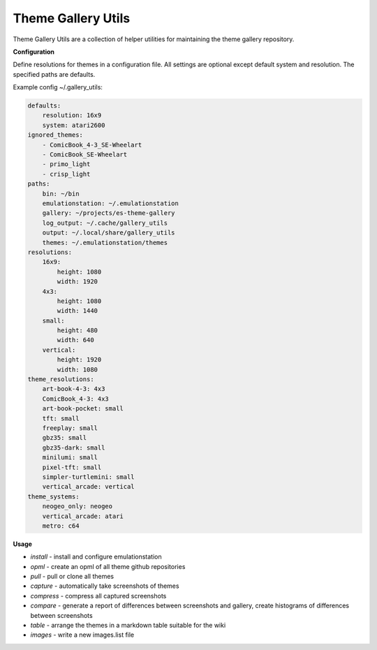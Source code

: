 ===================
Theme Gallery Utils
===================


.. image:: https://img.shields.io/pypi/v/theme_gallery_utils.svg
        :target: https://pypi.python.org/pypi/theme_gallery_utils


Theme Gallery Utils are a collection of helper utilities for maintaining the theme gallery repository.

**Configuration**

Define resolutions for themes in a configuration file. All settings are optional except default system and resolution. The specified paths are defaults.

Example config ~/.gallery_utils:

.. code-block:: yaml

    defaults:
        resolution: 16x9
        system: atari2600
    ignored_themes:
        - ComicBook_4-3_SE-Wheelart
        - ComicBook_SE-Wheelart
        - primo_light
        - crisp_light
    paths:
        bin: ~/bin
        emulationstation: ~/.emulationstation
        gallery: ~/projects/es-theme-gallery
        log_output: ~/.cache/gallery_utils
        output: ~/.local/share/gallery_utils
        themes: ~/.emulationstation/themes
    resolutions:
        16x9:
            height: 1080
            width: 1920
        4x3:
            height: 1080
            width: 1440
        small:
            height: 480
            width: 640
        vertical:
            height: 1920
            width: 1080
    theme_resolutions:
        art-book-4-3: 4x3
        ComicBook_4-3: 4x3
        art-book-pocket: small
        tft: small
        freeplay: small
        gbz35: small
        gbz35-dark: small
        minilumi: small
        pixel-tft: small
        simpler-turtlemini: small
        vertical_arcade: vertical
    theme_systems:
        neogeo_only: neogeo
        vertical_arcade: atari
        metro: c64

**Usage**

- *install* - install and configure emulationstation
- *opml* - create an opml of all theme github repositories
- *pull* - pull or clone all themes
- *capture* - automatically take screenshots of themes
- *compress* - compress all captured screenshots
- *compare* - generate a report of differences between screenshots and gallery, create histograms of differences between screenshots
- *table* - arrange the themes in a markdown table suitable for the wiki
- *images* - write a new images.list file


